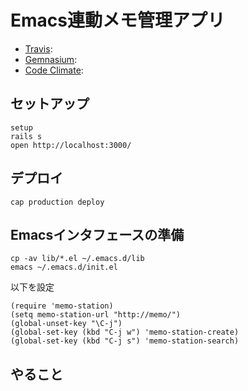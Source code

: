 #+OPTIONS: toc:nil num:nil author:nil creator:nil \n:nil |:t
#+OPTIONS: @:t ::t ^:t -:t f:t *:t <:t

* Emacs連動メモ管理アプリ

  - [[https://travis-ci.org/akicho8/memo_station][Travis]]: [[https://travis-ci.org/akicho8/memo_station.png]]
  - [[https://gemnasium.com/akicho8/memo_station/][Gemnasium]]: [[https://gemnasium.com/akicho8/memo_station.png]]
  - [[https://codeclimate.com/github/akicho8/memo_station][Code Climate]]: [[https://codeclimate.com/github/akicho8/memo_station.png]]

** セットアップ

   : setup
   : rails s
   : open http://localhost:3000/

** デプロイ

   : cap production deploy

** Emacsインタフェースの準備

   : cp -av lib/*.el ~/.emacs.d/lib
   : emacs ~/.emacs.d/init.el

   以下を設定

   : (require 'memo-station)
   : (setq memo-station-url "http://memo/")
   : (global-unset-key "\C-j")
   : (global-set-key (kbd "C-j w") 'memo-station-create)
   : (global-set-key (kbd "C-j s") 'memo-station-search)

** やること
